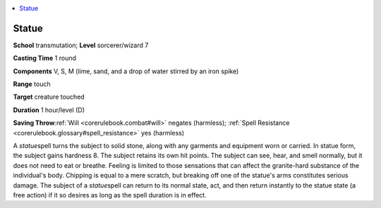 
.. _`corerulebook.spells.statue`:

.. contents:: \ 

.. _`corerulebook.spells.statue#statue`:

Statue
=======

\ **School**\  transmutation; \ **Level**\  sorcerer/wizard 7

\ **Casting Time**\  1 round

\ **Components**\  V, S, M (lime, sand, and a drop of water stirred by an iron spike)

\ **Range**\  touch

\ **Target**\  creature touched

\ **Duration**\  1 hour/level (D)

\ **Saving Throw**\ :ref:`Will <corerulebook.combat#will>`\  negates (harmless); :ref:`Spell Resistance <corerulebook.glossary#spell_resistance>`\  yes (harmless)

A \ *statue*\ spell turns the subject to solid stone, along with any garments and equipment worn or carried. In statue form, the subject gains hardness 8. The subject retains its own hit points. The subject can see, hear, and smell normally, but it does not need to eat or breathe. Feeling is limited to those sensations that can affect the granite-hard substance of the individual's body. Chipping is equal to a mere scratch, but breaking off one of the statue's arms constitutes serious damage. The subject of a \ *statue*\ spell can return to its normal state, act, and then return instantly to the statue state (a free action) if it so desires as long as the spell duration is in effect.

